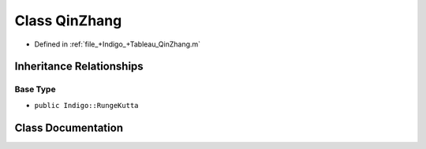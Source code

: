 .. _exhale_class_a00396:

Class QinZhang
==============

- Defined in :ref:`file_+Indigo_+Tableau_QinZhang.m`


Inheritance Relationships
-------------------------

Base Type
*********

- ``public Indigo::RungeKutta``


Class Documentation
-------------------


.. doxygenclass:: QinZhang
   :project: doc_matlab
   :members:
   :protected-members:
   :undoc-members:
